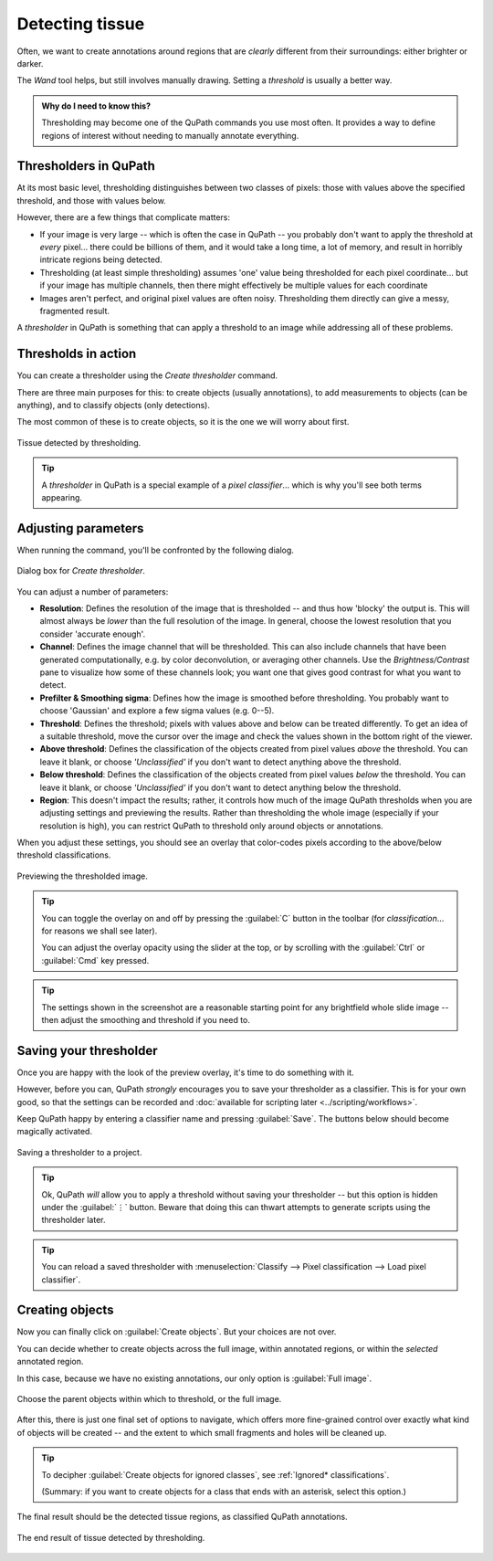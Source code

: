 ****************
Detecting tissue
****************

Often, we want to create annotations around regions that are *clearly* different from their surroundings: either brighter or darker.

The *Wand* tool helps, but still involves manually drawing.
Setting a *threshold* is usually a better way.

.. admonition:: Why do I need to know this?
  
  Thresholding may become one of the QuPath commands you use most often.
  It provides a way to define regions of interest without needing to manually annotate everything.


Thresholders in QuPath
======================

At its most basic level, thresholding distinguishes between two classes of pixels: those with values above the specified threshold, and those with values below.

However, there are a few things that complicate matters:

* If your image is very large -- which is often the case in QuPath -- you probably don't want to apply the threshold at *every* pixel... there could be billions of them, and it would take a long time, a lot of memory, and result in horribly intricate regions being detected.
* Thresholding (at least simple thresholding) assumes 'one' value being thresholded for each pixel coordinate... but if your image has multiple channels, then there might effectively be multiple values for each coordinate
* Images aren't perfect, and original pixel values are often noisy. Thresholding them directly can give a messy, fragmented result.

A *thresholder* in QuPath is something that can apply a threshold to an image while addressing all of these problems.


Thresholds in action
====================

You can create a thresholder using the *Create thresholder* command.

There are three main purposes for this: to create objects (usually annotations), to add measurements to objects (can be anything), and to classify objects (only detections).

The most common of these is to create objects, so it is the one we will worry about first.

.. figure:: images/threshold_final.jpg
  :class: shadow-image
  :align: center
  :width: 90%

  Tissue detected by thresholding.
  
.. tip::
  
  A *thresholder* in QuPath is a special example of a *pixel classifier*... which is why you'll see both terms appearing.


Adjusting parameters
====================

When running the command, you'll be confronted by the following dialog.

.. figure:: images/threshold_dialog.png
  :class: shadow-image
  :align: center
  :width: 50%

  Dialog box for *Create thresholder*.

You can adjust a number of parameters:

* **Resolution**: Defines the resolution of the image that is thresholded -- and thus how 'blocky' the output is. This will almost always be *lower* than the full resolution of the image. In general, choose the lowest resolution that you consider 'accurate enough'.
* **Channel**: Defines the image channel that will be thresholded. This can also include channels that have been generated computationally, e.g. by color deconvolution, or averaging other channels. Use the *Brightness/Contrast* pane to visualize how some of these channels look; you want one that gives good contrast for what you want to detect.
* **Prefilter & Smoothing sigma**: Defines how the image is smoothed before thresholding. You probably want to choose 'Gaussian' and explore a few sigma values (e.g. 0--5).
* **Threshold**: Defines the threshold; pixels with values above and below can be treated differently. To get an idea of a suitable threshold, move the cursor over the image and check the values shown in the bottom right of the viewer.
* **Above threshold**: Defines the classification of the objects created from pixel values *above* the threshold. You can leave it blank, or choose *'Unclassified'* if you don't want to detect anything above the threshold.
* **Below threshold**: Defines the classification of the objects created from pixel values *below* the threshold. You can leave it blank, or choose *'Unclassified'* if you don't want to detect anything below the threshold.
* **Region**: This doesn't impact the results; rather, it controls how much of the image QuPath thresholds when you are adjusting settings and previewing the results. Rather than thresholding the whole image (especially if your resolution is high), you can restrict QuPath to threshold only around objects or annotations.

When you adjust these settings, you should see an overlay that color-codes pixels according to the above/below threshold classifications.

.. figure:: images/threshold_overlay.jpg
  :class: shadow-image
  :align: center
  :width: 90%

  Previewing the thresholded image.


.. tip::
  
  You can toggle the overlay on and off by pressing the :guilabel:`C` button in the toolbar (for *classification*... for reasons we shall see later).
  
  You can adjust the overlay opacity using the slider at the top, or by scrolling with the :guilabel:`Ctrl` or :guilabel:`Cmd` key pressed.
  
.. tip::
  
  The settings shown in the screenshot are a reasonable starting point for any brightfield whole slide image -- then adjust the smoothing and threshold if you need to.
  

Saving your thresholder
=======================

Once you are happy with the look of the preview overlay, it's time to do something with it.

However, before you can, QuPath *strongly* encourages you to save your thresholder as a classifier.
This is for your own good, so that the settings can be recorded and :doc:`available for scripting later <../scripting/workflows>`.

Keep QuPath happy by entering a classifier name and pressing :guilabel:`Save`.
The buttons below should become magically activated.

.. figure:: images/threshold_name_saved.png
  :class: shadow-image
  :align: center
  :width: 50%

  Saving a thresholder to a project.

.. tip::
  
  Ok, QuPath *will* allow you to apply a threshold without saving your thresholder -- but this option is hidden under the :guilabel:`⋮` button.
  Beware that doing this can thwart attempts to generate scripts using the thresholder later.
  
.. tip::
  
  You can reload a saved thresholder with :menuselection:`Classify --> Pixel classification --> Load pixel classifier`.


Creating objects
================

Now you can finally click on :guilabel:`Create objects`.
But your choices are not over.

You can decide whether to create objects across the full image, within annotated regions, or within the *selected* annotated region.

In this case, because we have no existing annotations, our only option is :guilabel:`Full image`.

.. figure:: images/threshold_parent.png
  :class: shadow-image
  :align: center
  :width: 50%

  Choose the parent objects within which to threshold, or the full image.

After this, there is just one final set of options to navigate, which offers more fine-grained control over exactly what kind of objects will be created -- and the extent to which small fragments and holes will be cleaned up.

.. figure:: images/threshold_objects_split.png
  :class: shadow-image
  :align: center
  :width: 75%

.. tip::
  
  To decipher :guilabel:`Create objects for ignored classes`, see :ref:`Ignored* classifications`.
  
  (Summary: if you want to create objects for a class that ends with an asterisk, select this option.)


The final result should be the detected tissue regions, as classified QuPath annotations.

.. figure:: images/threshold_final.jpg
  :class: shadow-image
  :align: center
  :width: 90%

  The end result of tissue detected by thresholding.
